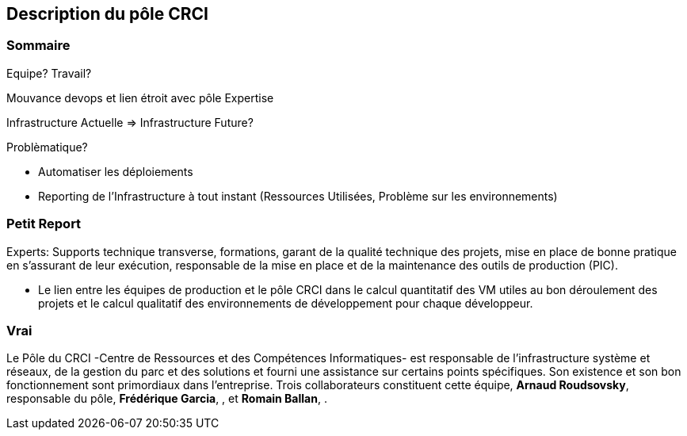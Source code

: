 == Description du pôle CRCI

=== Sommaire 

Equipe? Travail?

Mouvance devops et lien étroit avec pôle Expertise

Infrastructure Actuelle => Infrastructure Future?

Problèmatique?

- Automatiser les déploiements

- Reporting de l'Infrastructure à tout instant (Ressources Utilisées, Problème sur les environnements)

=== Petit Report

Experts: Supports technique transverse, formations, garant de la qualité technique des projets, mise en place de bonne pratique en s'assurant de leur exécution, responsable de la mise en place et de la maintenance des outils de production (PIC).

	- Le lien entre les équipes de production et le pôle CRCI dans le calcul quantitatif des VM utiles au bon déroulement des projets et le calcul qualitatif des environnements de développement pour chaque développeur.

=== Vrai

Le Pôle du CRCI -Centre de Ressources et des Compétences Informatiques- est responsable de l'infrastructure système et réseaux, de la gestion du parc et des solutions et fourni une assistance sur certains points spécifiques. Son existence et son bon fonctionnement sont primordiaux dans l'entreprise. Trois collaborateurs constituent cette équipe, *Arnaud Roudsovsky*, responsable du pôle, *Frédérique Garcia*, , et *Romain Ballan*, .